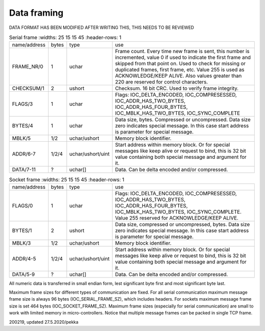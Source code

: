 ﻿Data framing
==============

DATA FORMAT HAS BEEN MODIFIED AFTER WRITING THIS, THIS NEEDS TO BE REVIEWED

.. list-table:: Serial frame
   :widths: 25 15 15 45
   :header-rows: 1

  * - name/address
    - bytes
    - type
    - use
  * - FRAME_NR/0
    - 1
    - uchar
    - Frame count. Every time new frame is sent, this number is incremented, value 0 if used to 
      indicate the first frame and skipped from that point on. Used to check for missing or duplicated 
      frames, first frame, etc. Value 255 is used as ACKNOWLEDGE/KEEP ALIVE. Also values greater 
      than 220 are reserved for control characters.
  * - CHECKSUM/1
    - 2
    - ushort
    - Checksum. 16 bit CRC. Used to verify frame integrity.
  * - FLAGS/3
    - 1
    - uchar
    - Flags: IOC_DELTA_ENCODED,  IOC_COMPRESESSED, IOC_ADDR_HAS_TWO_BYTES, IOC_ADDR_HAS_FOUR_BYTES,
      IOC_MBLK_HAS_TWO_BYTES, IOC_SYNC_COMPLETE
  * - BYTES/4
    - 1
    - uchar
    - Data size, bytes. Compressed or uncompressed. Data size zero indicates special message. 
      In this case start address is parameter for special message.
  * - MBLK/5
    - 1/2
    - uchar/ushort
    - Memory block identifier.
  * - ADDR/6-7
    - 1/2/4
    - uchar/ushort/uint
    - Start address within memory block. Or for special messages like keep alive or request to bind, 
      this is 32 bit value containing both special message and argument for it.
  * - DATA/7-11
    - ?
    - uchar[]
    - Data. Can be delta encoded and/or compressed.


.. list-table:: Socket frame
   :widths: 25 15 15 45
   :header-rows: 1

  * - name/address
    - bytes
    - type
    - use
  * - FLAGS/0
    - 1
    - uchar
    - Flags: IOC_DELTA_ENCODED,  IOC_COMPRESESSED, IOC_ADDR_HAS_TWO_BYTES, IOC_ADDR_HAS_FOUR_BYTES, 
      IOC_MBLK_HAS_TWO_BYTES, IOC_SYNC_COMPLETE.  Value 255 reserved for ACKNOWLEDGE/KEEP ALIVE.
  * - BYTES/1
    - 2
    - ushort
    - Data size, compressed or uncompressed, bytes. Data size zero indicates special message. 
      In this case start address is parameter for special message.
  * - MBLK/3
    - 1/2
    - uchar/ushort
    - Memory block identifier.
  * - ADDR/4-5
    - 1/2/4
    - uchar/ushort/uint
    - Start address within memory block. Or for special messages like keep alive or request to bind, 
      this is 32 bit value containing both special message and argument for it.
  * - DATA/5-9
    - ?
    - uchar[]
    - Data. Can be delta encoded and/or compressed.

All numeric data is transferred in small endian form, lest significant byte first and most significant byte last.

Maximum frame sizes for different types of communication are fixed.  For all serial communication maximum message 
frame size is always 96 bytes (IOC_SERIAL_FRAME_SZ), which includes headers. For sockets maximum message frame size 
is set 464  bytes (IOC_SOCKET_FRAME_SZ). Maximum frame sizes (especially for serial communication) are small to work 
with limited memory in micro-controllers. Notice that multiple message frames can be packed in single TCP frame.


200219, updated 27.5.2020/pekka
